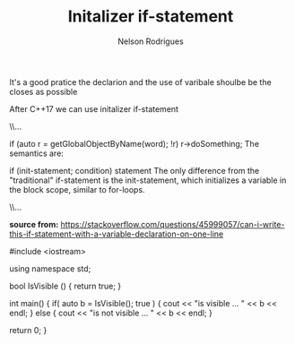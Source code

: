 #+TITLE: Initalizer if-statement
#+AUTHOR: Nelson Rodrigues



It's a good pratice the declarion and the use of varibale shoulbe be the closes as possible

After C++17 we can use initalizer if-statement


#+BEGIN_EXAMPLE C++



\\... 

if (auto r = getGlobalObjectByName(word); !r) r->doSomething;
The semantics are:

if (init-statement; condition) statement
The only difference from the "traditional" if-statement is the init-statement, which initializes a variable in the block scope, similar to for-loops.

\\... 

#+END_EXAMPLE

*source from:*
https://stackoverflow.com/questions/45999057/can-i-write-this-if-statement-with-a-variable-declaration-on-one-line


#+BEGIN_EXAMPLE C++
#include <iostream>

using namespace std;

bool IsVisible () { return true; }

int main()
{
	if( auto b = IsVisible(); true )
	{
		cout << "is visible ... " << b << endl;
	}
	else
	{
		cout << "is not visible ...  "  << b << endl;
	}

	return 0;
}


#+END_EXAMPLE
